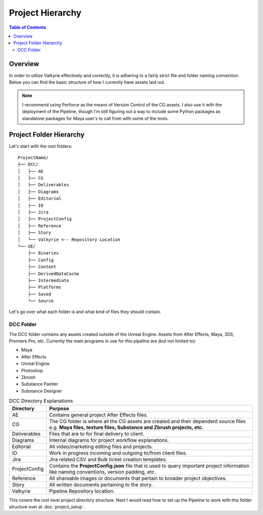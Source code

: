 Project Hierarchy
=================

.. contents:: Table of Contents
   :depth: 3

Overview
--------

In order to utilize Valkyrie effectively and correctly, it is adhering to a fairly
strict file and folder naming convention. Below you can find the basic structure of
how I currently have assets laid out.

.. NOTE::
   I recommend using Perforce as the means of Version Control of the CG assets. I also
   use it with the deployment of the Pipeline, though I'm still figuring out a way to
   include some Python packages as standalone packages for Maya user's to call from with
   some of the tools.

Project Folder Hierarchy
------------------------

Let's start with the root folders::

    ProjectName/
    ├── DCC/
    │   ├── AE
    │   ├── CG
    │   ├── Deliverables
    │   ├── Diagrams
    │   ├── Editorial
    │   ├── IO
    │   ├── Jira
    │   ├── ProjectConfig
    │   ├── Reference
    │   ├── Story
    │   └── Valkyrie <-- Repository Location
    └── UE/
        ├── Binaries
        ├── Config
        ├── Content
        ├── DerivedDataCache
        ├── Intermediate
        ├── Platforms
        ├── Saved
        └── Source

Let's go over what each folder is and what kind of files they should contain.

DCC Folder
``````````

The DCC folder contains any assets created outside of the Unreal Engine. Assets from
After Effects, Maya, 3DS, Premiere Pro, etc. Currently the main programs in use for
this pipeline are (but not limited to):

- Maya
- After Effects
- Unreal Engine
- Photoshop
- Zbrush
- Substance Painter
- Substance Designer

.. csv-table:: DCC Directory Explanations
   :header: "Directory", "Purpose"
   :widths: 15, 85

   "AE", "Contains general project After Effects files."
   "CG", "The CG folder is where all the CG assets are created and their dependent
   source files e.g. **Maya files, texture files, Substance and Zbrush projects, etc.**"
   "Deliverables", "Files that are to for final delivery to client."
   "Diagrams", "Internal diagrams for project workflow explanations."
   "Editorial", "All video/marketing editing files and projects."
   "IO", "Work in progress incoming and outgoing to/from client files."
   "Jira", "Jira related CSV and Bulk ticket creation templates."
   "ProjectConfig", "Contains the **ProjectConfig.json** file that is used to
   query important project information like naming conventions, version padding, etc."
   "Reference", "All shareable images or documents that pertain to broader project
   objectives."
   "Story", "All written documents pertaining to the story."
   "Valkyrie", "Pipeline Repository location."

This covers the root level project directory structure. Next I would read how to set up
the Pipeline to work with this folder structure over at :doc:`project_setup`.
